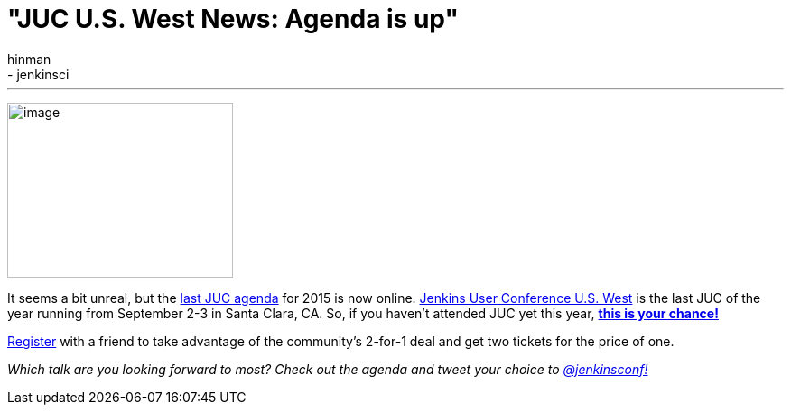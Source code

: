 = "JUC U.S. West News: Agenda is up"
:nodeid: 594
:created: 1438290736
:tags:
  - general
  - jenkinsci
:author: hinman
---
image:https://jenkins-ci.org/sites/default/files/images/butler-kk-gk_0.jpg[image,width=250,height=194] +


It seems a bit unreal, but the https://www.cloudbees.com/jenkins/juc-2015/us-west[last JUC agenda] for 2015 is now online. https://www.cloudbees.com/jenkins/juc-2015/us-west[Jenkins User Conference U.S. West] is the last JUC of the year running from September 2-3 in Santa Clara, CA. So, if you haven't attended JUC yet this year, https://www.regonline.com/Register/Checkin.aspx?EventID=1697214[*this is your chance!*]


https://www.regonline.com/Register/Checkin.aspx?EventID=1697214[Register] with a friend to take advantage of the community's 2-for-1 deal and get two tickets for the price of one.


_Which talk are you looking forward to most? Check out the agenda and tweet your choice to https://twitter.com/jenkinsconf[@jenkinsconf!]_
